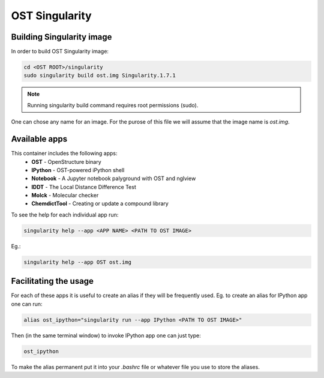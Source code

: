 OST Singularity
===============

Building Singularity image
--------------------------

In order to build OST Singularity image:

.. code-block:: bash

  cd <OST ROOT>/singularity
  sudo singularity build ost.img Singularity.1.7.1

.. note::

  Running singularity build command requires root permissions (sudo).

One can chose any name for an image. For the purose of this file we will assume
that the image name is `ost.img`.

Available apps
--------------

This container includes the following apps:
 * **OST** - OpenStructure binary
 * **IPython** - OST-powered iPython shell
 * **Notebook** - A Jupyter notebook palyground with OST and nglview
 * **lDDT** - The Local Distance Difference Test
 * **Molck** - Molecular checker
 * **ChemdictTool** - Creating or update a compound library

To see the help for each individual app run:

.. code-block:: bash

    singularity help --app <APP NAME> <PATH TO OST IMAGE>

Eg.:

.. code-block:: bash

    singularity help --app OST ost.img


Facilitating the usage
----------------------

For each of these apps it is useful to create an alias if they will be
frequently used. Eg. to create an alias for IPython app one can run:

.. code-block::

  alias ost_ipython="singularity run --app IPython <PATH TO OST IMAGE>"

Then (in the same terminal window) to invoke IPython app one can just type:

.. code-block::

  ost_ipython

To make the alias permanent put it into your `.bashrc` file or whatever file you
use to store the aliases.